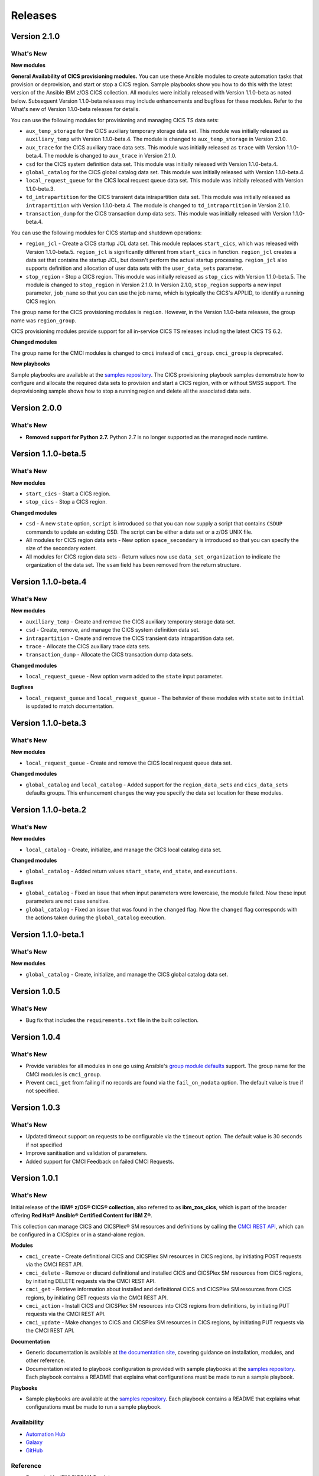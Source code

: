 .. ...............................................................................
.. © Copyright IBM Corporation 2020,2023                                         .
.. Apache License, Version 2.0 (see https://opensource.org/licenses/Apache-2.0)  .
.. ...............................................................................

========
Releases
========

Version 2.1.0
=============
What's New
-------------------

**New modules**

**General Availability of CICS provisioning modules.** You can use these Ansible modules to create automation tasks that provision or deprovision, and start or stop
a CICS region. Sample playbooks show you how to do this with the latest version of the Ansible IBM z/OS CICS collection. All modules were initially released
with Version 1.1.0-beta as noted below. Subsequent Version 1.1.0-beta releases may include enhancements and bugfixes for these modules. Refer to the What's new
of Version 1.1.0-beta releases for details.

You can use the following modules for provisioning and managing CICS TS data sets:

* ``aux_temp_storage`` for the CICS auxiliary temporary storage data set. This module was initially
  released as ``auxiliary_temp`` with Version 1.1.0-beta.4. The module is changed to ``aux_temp_storage`` in Version 2.1.0.
* ``aux_trace`` for the CICS auxiliary trace data sets. This module was initially released as ``trace`` with Version 1.1.0-beta.4.
  The module is changed to ``aux_trace`` in Version 2.1.0.
* ``csd`` for the CICS system definition data set. This module was initially released with Version 1.1.0-beta.4.
* ``global_catalog`` for the CICS global catalog data set. This module was initially released with Version 1.1.0-beta.4.
* ``local_request_queue`` for the CICS local request queue data set. This module was initially released with Version 1.1.0-beta.3.
* ``td_intrapartition`` for the CICS transient data intrapartition data set. This module was initially released as ``intrapartition`` with
  Version 1.1.0-beta.4. The module is changed to ``td_intrapartition`` in Version 2.1.0.
* ``transaction_dump`` for the CICS transaction dump data sets. This module was initially released with Version 1.1.0-beta.4.

You can use the following modules for CICS startup and shutdown operations:

* ``region_jcl`` - Create a CICS startup JCL data set. This module replaces ``start_cics``, which was released with Version 1.1.0-beta.5.
  ``region_jcl`` is significantly different from ``start_cics`` in function. ``region_jcl`` creates a data set that contains the startup JCL, but
  doesn't perform the actual startup processing. ``region_jcl`` also supports definition and allocation of user data sets with the ``user_data_sets`` parameter.
* ``stop_region`` - Stop a CICS region. This module was initially released as ``stop_cics`` with Version 1.1.0-beta.5. The module is changed to ``stop_region``
  in Version 2.1.0. In Version 2.1.0, ``stop_region`` supports a new input parameter, ``job_name`` so that you can use the job name, which is typically the CICS's
  APPLID, to identify a running CICS region.

The group name for the CICS provisioning modules is ``region``. However, in the Version 1.1.0-beta releases, the group name was ``region_group``.

CICS provisioning modules provide support for all in-service CICS TS releases including the latest CICS TS 6.2.

**Changed modules**

The group name for the CMCI modules is changed to ``cmci`` instead of ``cmci_group``. ``cmci_group`` is deprecated.

**New playbooks**

Sample playbooks are available at the `samples repository`_. The CICS provisioning playbook samples demonstrate how to configure and allocate the required
data sets to provision and start a CICS region, with or without SMSS support. The deprovisioning sample shows how to stop a running region and delete all
the associated data sets.

Version 2.0.0
=============
What's New
-------------------

* **Removed support for Python 2.7.** Python 2.7 is no longer supported as the managed node runtime.

Version 1.1.0-beta.5
=============
What's New
-------------------

**New modules**

* ``start_cics`` - Start a CICS region.
* ``stop_cics`` - Stop a CICS region.

**Changed modules**

* ``csd`` - A new ``state`` option, ``script`` is introduced so that you can now supply a script that contains ``CSDUP`` commands to update an existing CSD. The script can be either a data set or a z/OS UNIX file.
* All modules for CICS region data sets - New option ``space_secondary`` is introduced so that you can specify the size of the secondary extent.
* All modules for CICS region data sets - Return values now use ``data_set_organization`` to indicate the organization of the data set. The ``vsam`` field has been removed from the return structure.


Version 1.1.0-beta.4
=============
What's New
-------------------

**New modules**

* ``auxiliary_temp`` - Create and remove the CICS auxiliary temporary storage data set.
* ``csd`` - Create, remove, and manage the CICS system definition data set.
* ``intrapartition`` - Create and remove the CICS transient data intrapartition data set.
* ``trace`` - Allocate the CICS auxiliary trace data sets.
* ``transaction_dump`` - Allocate the CICS transaction dump data sets.

**Changed modules**

* ``local_request_queue`` -  New option ``warm`` added to the ``state`` input parameter.

**Bugfixes**

* ``local_request_queue`` and ``local_request_queue`` - The behavior of these modules with ``state`` set to ``initial`` is updated to match documentation.

Version 1.1.0-beta.3
=============
What's New
-------------------

**New modules**

* ``local_request_queue`` - Create and remove the CICS local request queue data set.

**Changed modules**

* ``global_catalog`` and ``local_catalog`` - Added support for the ``region_data_sets`` and ``cics_data_sets`` defaults groups. This enhancement changes the way you specify the data set location for these modules.

Version 1.1.0-beta.2
=============
What's New
-------------------

**New modules**

* ``local_catalog`` - Create, initialize, and manage the CICS local catalog data set.

**Changed modules**

* ``global_catalog`` - Added return values ``start_state``, ``end_state``, and ``executions``.

**Bugfixes**

* ``global_catalog`` - Fixed an issue that when input parameters were lowercase, the module failed. Now these input parameters are not case sensitive.
* ``global_catalog`` - Fixed an issue that was found in the ``changed`` flag. Now the ``changed`` flag corresponds with the actions taken during the ``global_catalog`` execution.


Version 1.1.0-beta.1
=============
What's New
-------------------

**New modules**

* ``global_catalog`` - Create, initialize, and manage the CICS global catalog data set.


Version 1.0.5
=============
What's New
-------------------
* Bug fix that includes the ``requirements.txt`` file in the built collection.


Version 1.0.4
=============
What's New
-------------------
* Provide variables for all modules in one go using Ansible's `group module defaults`_ support. The group name for the CMCI modules is ``cmci_group``.

* Prevent ``cmci_get`` from failing if no records are found via the ``fail_on_nodata`` option. The default value is true if not specified.

.. _group module defaults:
   https://docs.ansible.com/ansible/2.8/user_guide/playbooks_module_defaults.html#module-defaults-groups


Version 1.0.3
=============

What's New
-------------------
* Updated timeout support on requests to be configurable via the ``timeout`` option. The default value is 30 seconds if not specified

* Improve sanitisation and validation of parameters.

* Added support for CMCI Feedback on failed CMCI Requests.


Version 1.0.1
=============

What's New
-------------------

Initial release of the **IBM® z/OS® CICS® collection**, also referred to as **ibm_zos_cics**, which is part of the broader offering **Red Hat® Ansible® Certified Content for IBM Z®**.

This collection can manage CICS and CICSPlex® SM resources and definitions by calling the `CMCI REST API`_, which can be configured in a CICSplex or in a stand-alone region.

**Modules**

* ``cmci_create`` - Create definitional CICS and CICSPlex SM resources in CICS regions, by initiating POST requests via the CMCI REST API.
* ``cmci_delete`` - Remove or discard definitional and installed CICS and CICSPlex SM resources from CICS regions, by initiating DELETE requests via the CMCI REST API.
* ``cmci_get`` - Retrieve information about installed and definitional CICS and CICSPlex SM resources from CICS regions, by initiating GET requests via the CMCI REST API.
* ``cmci_action`` - Install CICS and CICSPlex SM resources into CICS regions from definitions, by initiating PUT requests via the CMCI REST API.
* ``cmci_update`` - Make changes to CICS and CICSPlex SM resources in CICS regions, by initiating PUT requests via the CMCI REST API.


**Documentation**

* Generic documentation is available at `the documentation site`_, covering guidance on installation, modules, and other reference.

* Documentation related to playbook configuration is provided with sample playbooks at the `samples repository`_. Each playbook contains a README that explains what configurations must be made to run a sample playbook.


**Playbooks**

* Sample playbooks are available at the `samples repository`_. Each playbook contains a README that explains what configurations must be made to run a sample playbook.

.. _samples repository:
   https://github.com/IBM/z_ansible_collections_samples/tree/main/zos_subsystems/cics

.. _CMCI REST API:
   https://www.ibm.com/docs/en/cics-ts/latest?topic=cmci-how-it-works-rest-api

.. _the documentation site:
   https://ibm.github.io/z_ansible_collections_doc/ibm_zos_cics/docs/ansible_content.html

Availability
------------

* `Automation Hub`_
* `Galaxy`_
* `GitHub`_

.. _GitHub:
   https://github.com/ansible-collections/ibm_zos_cics

.. _Galaxy:
   https://galaxy.ansible.com/ibm/ibm_zos_cics

.. _Automation Hub:
   https://www.ansible.com/products/automation-hub


Reference
---------

* Supported by IBM CICS V4.2 or later
